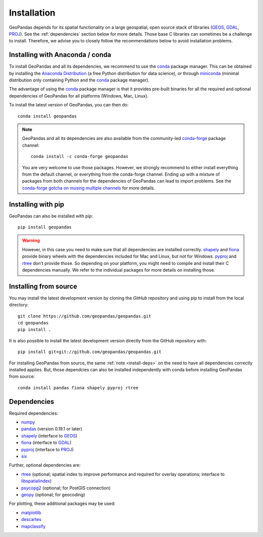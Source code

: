 Installation
============

GeoPandas depends for its spatial functionality on a large geospatial, open
source stack of libraries (`GEOS`_, `GDAL`_, `PROJ`_). See the
:ref:`dependencies` section below for more details. Those base C
libraries can sometimes be a challenge to install. Therefore, we advise you
to closely follow the recommendations below to avoid installation problems.

Installing with Anaconda / conda
--------------------------------

To install GeoPandas and all its dependencies, we recommend to use the `conda`_
package manager. This can be obtained by installing the
`Anaconda Distribution`_ (a free Python distribution for data science), or
through `miniconda`_ (minimal distribution only containing Python and the
`conda`_ package manager).

The advantage of using the `conda`_ package manager is that it provides
pre-built binaries for all the required and optional dependencies of GeoPandas
for all platforms (Windows, Mac, Linux).

To install the latest version of GeoPandas, you can then do::

    conda install geopandas

.. note::

    GeoPandas and all its dependencies are also available from the
    community-led `conda-forge`_ package channel::

        conda install -c conda-forge geopandas

    You are very welcome to use those packages. However, we strongly recommend
    to either install everything from the default channel, or everything from
    the conda-forge channel. Ending up with a mixture of packages from both
    channels for the dependencies of GeoPandas can lead to import problems.
    See the `conda-forge gotcha on musing multiple channels
    <https://conda-forge.org/docs/conda-forge_gotchas.html#using-multiple-channels>`__
    for more details.

Installing with pip
-------------------

GeoPandas can also be installed with pip::

    pip install geopandas

.. _install-deps:

.. warning::

    However, in this case you need to make sure that all dependencies are
    installed correctly. `shapely`_ and `fiona`_ provide binary wheels with the
    dependencies included for Mac and Linux, but not for Windows.
    `pyproj`_ and `rtree`_ don't provide those.
    So depending on your platform, you might need to compile and install their
    C dependencies manually. We refer to the individual packages for more
    details on installing those.

Installing from source
----------------------

You may install the latest development version by cloning the
`GitHub` repository and using pip to install from the local directory::

    git clone https://github.com/geopandas/geopandas.git
    cd geopandas
    pip install .

It is also possible to install the latest development version
directly from the GitHub repository with::

    pip install git+git://github.com/geopandas/geopandas.git

For installing GeoPandas from source, the same :ref:`note <install-deps>` on
the need to have all dependencies correctly installed applies. But, those
dependcies can also be installed independently with conda before installing
GeoPandas from source::

    conda install pandas fiona shapely pyproj rtree

.. _dependencies:

Dependencies
------------

Required dependencies:

- `numpy`_
- `pandas`_ (version 0.19.1 or later)
- `shapely`_ (interface to `GEOS`_)
- `fiona`_ (interface to `GDAL`_)
- `pyproj`_ (interface to `PROJ`_)
- `six`_

Further, optional dependencies are:

- `rtree`_ (optional; spatial index to improve performance and required for
  overlay operations; interface to `libspatialindex`_)
- `psycopg2`_ (optional; for PostGIS connection)
- `geopy`_ (optional; for geocoding)

For plotting, these additional packages may be used:

- `matplotlib`_
- `descartes`_
- `mapclassify`_


.. _PyPI: https://pypi.python.org/pypi/geopandas

.. _GitHub: https://github.com/geopandas/geopandas

.. _numpy: http://www.numpy.org

.. _pandas: http://pandas.pydata.org

.. _shapely: https://shapely.readthedocs.io

.. _fiona: https://fiona.readthedocs.io

.. _Descartes: https://pypi.python.org/pypi/descartes

.. _matplotlib: http://matplotlib.org

.. _geopy: https://github.com/geopy/geopy

.. _six: https://pythonhosted.org/six

.. _psycopg2: https://pypi.python.org/pypi/psycopg2

.. _mapclassify: https://mapclassify.readthedocs.io/en/latest/

.. _pyproj: https://github.com/jswhit/pyproj

.. _rtree: https://github.com/Toblerity/rtree

.. _libspatialindex: https://github.com/libspatialindex/libspatialindex

.. _Travis CI: https://travis-ci.org/geopandas/geopandas

.. _conda: https://conda-forge.org/

.. _Anaconda distribution: https://www.anaconda.com/distribution/

.. _miniconda: https://docs.conda.io/en/latest/miniconda.html

.. _conda-forge: https://conda-forge.org/

.. _GDAL: https://www.gdal.org/

.. _GEOS: https://geos.osgeo.org

.. _PROJ: https://proj4.org/
